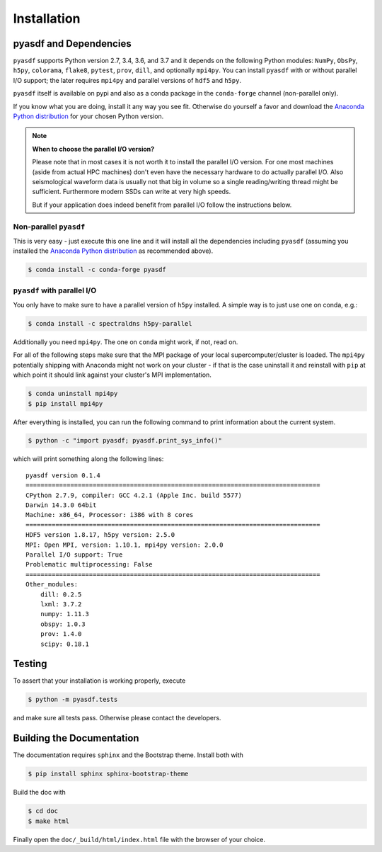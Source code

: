 Installation
============

pyasdf and Dependencies
-----------------------

``pyasdf`` supports Python version 2.7, 3.4, 3.6, and 3.7 and it depends on the
following Python modules: ``NumPy``, ``ObsPy``, ``h5py``, ``colorama``,
``flake8``, ``pytest``, ``prov``, ``dill``, and optionally ``mpi4py``. You can
install ``pyasdf`` with or without parallel I/O support; the later requires
``mpi4py`` and parallel versions of ``hdf5`` and ``h5py``.

``pyasdf`` itself is available on pypi and also as a conda package in the
``conda-forge`` channel (non-parallel only).

If you know what you are doing, install it any way you see fit. Otherwise do
yourself a favor and download the
`Anaconda Python distribution <https://store.continuum.io/cshop/anaconda/>`_
for your chosen Python version.


.. note:: **When to choose the parallel I/O version?**

    Please note that in most cases it is not worth it to install the parallel
    I/O version. For one most machines (aside from actual HPC machines)
    don't even have the necessary hardware to do actually parallel I/O. Also
    seismological waveform data is usually not that big in volume so a single
    reading/writing thread might be sufficient. Furthermore modern SSDs can
    write at very high speeds.

    But if your application does indeed benefit from parallel I/O follow the
    instructions below.


Non-parallel ``pyasdf``
^^^^^^^^^^^^^^^^^^^^^^^

This is very easy - just execute this one line and it will install all the
dependencies including ``pyasdf`` (assuming you installed the
`Anaconda Python distribution <https://store.continuum.io/cshop/anaconda/>`_
as recommended above).

.. code-block:: bash

    $ conda install -c conda-forge pyasdf



``pyasdf`` with parallel I/O
^^^^^^^^^^^^^^^^^^^^^^^^^^^^

You only have to make sure to have a parallel version of ``h5py`` installed. A
simple way is to just use one on conda, e.g.:

.. code-block:: bash

    $ conda install -c spectraldns h5py-parallel


Additionally you need ``mpi4py``. The one on ``conda`` might work, if not,
read on.

For all of the following steps make sure that the MPI package of your local
supercomputer/cluster is loaded. The ``mpi4py`` potentially shipping with
Anaconda might not work on your cluster - if that is the case uninstall it
and reinstall with ``pip`` at which point it should link against your
cluster's MPI implementation.

.. code-block:: bash

    $ conda uninstall mpi4py
    $ pip install mpi4py


After everything is installed, you can run the following command to print
information about the current system.

.. code-block:: bash

    $ python -c "import pyasdf; pyasdf.print_sys_info()"

which will print something along the following lines::

    pyasdf version 0.1.4
    ===============================================================================
    CPython 2.7.9, compiler: GCC 4.2.1 (Apple Inc. build 5577)
    Darwin 14.3.0 64bit
    Machine: x86_64, Processor: i386 with 8 cores
    ===============================================================================
    HDF5 version 1.8.17, h5py version: 2.5.0
    MPI: Open MPI, version: 1.10.1, mpi4py version: 2.0.0
    Parallel I/O support: True
    Problematic multiprocessing: False
    ===============================================================================
    Other_modules:
        dill: 0.2.5
        lxml: 3.7.2
        numpy: 1.11.3
        obspy: 1.0.3
        prov: 1.4.0
        scipy: 0.18.1


Testing
-------

To assert that your installation is working properly, execute

.. code-block:: bash

    $ python -m pyasdf.tests

and make sure all tests pass. Otherwise please contact the developers.


Building the Documentation
--------------------------

The documentation requires ``sphinx`` and the Bootstrap theme. Install both
with

.. code-block:: bash

    $ pip install sphinx sphinx-bootstrap-theme

Build the doc with

.. code-block:: bash

    $ cd doc
    $ make html

Finally open the ``doc/_build/html/index.html`` file with the browser of your
choice.

